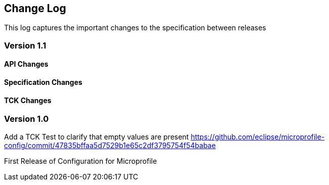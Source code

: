 //
// Copyright (c) 2016-2017 Eclipse Microprofile Contributors:
// Steve Millidge
//
// Licensed under the Apache License, Version 2.0 (the "License");
// you may not use this file except in compliance with the License.
// You may obtain a copy of the License at
//
//     http://www.apache.org/licenses/LICENSE-2.0
//
// Unless required by applicable law or agreed to in writing, software
// distributed under the License is distributed on an "AS IS" BASIS,
// WITHOUT WARRANTIES OR CONDITIONS OF ANY KIND, either express or implied.
// See the License for the specific language governing permissions and
// limitations under the License.
//
[[changelog]]
== Change Log

This log captures the important changes to the specification between releases

=== Version 1.1

==== API Changes
.Add default getPropertyNames() method to the ConfigSource class https://github.com/eclipse/microprofile-config/commit/60600246766819ab2da785dd0c24ebca4409cabb
.Mandate that all implementations must provide a default URL converter https://github.com/eclipse/microprofile-config/commit/47835bffaa5d7529b1e65c2df3795754f54babae

==== Specification Changes
.Clarify that primitive converts should be built in by default.  https://github.com/eclipse/microprofile-config/commit/543a4633498846c3a33f270072452f913ea716a8
.Minor clarification on ordinal precendence https://github.com/eclipse/microprofile-config/commit/8c3ed757e3b0e49a7074e6097bc49e3cc3493fc3
.Change default name of an injected config property to be the fully qualified name of the class being injected into https://github.com/eclipse/microprofile-config/commit/e71850700c328784d3254c8b9d00e644339fbf39

==== TCK Changes
.Adding a TCK Test for default property keys on inhection points https://github.com/eclipse/microprofile-config/commit/8c3ed757e3b0e49a7074e6097bc49e3cc3493fc3
.Add a TCK Test to clarify that empty values are present https://github.com/eclipse/microprofile-config/commit/47835bffaa5d7529b1e65c2df3795754f54babae


=== Version 1.0
First Release of Configuration for Microprofile
